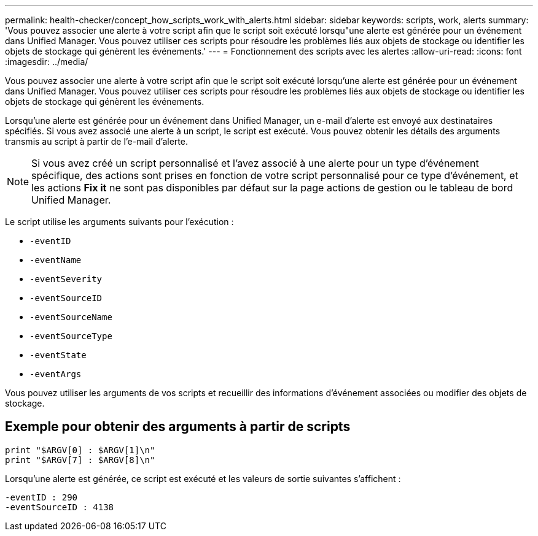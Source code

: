 ---
permalink: health-checker/concept_how_scripts_work_with_alerts.html 
sidebar: sidebar 
keywords: scripts, work, alerts 
summary: 'Vous pouvez associer une alerte à votre script afin que le script soit exécuté lorsqu"une alerte est générée pour un événement dans Unified Manager. Vous pouvez utiliser ces scripts pour résoudre les problèmes liés aux objets de stockage ou identifier les objets de stockage qui génèrent les événements.' 
---
= Fonctionnement des scripts avec les alertes
:allow-uri-read: 
:icons: font
:imagesdir: ../media/


[role="lead"]
Vous pouvez associer une alerte à votre script afin que le script soit exécuté lorsqu'une alerte est générée pour un événement dans Unified Manager. Vous pouvez utiliser ces scripts pour résoudre les problèmes liés aux objets de stockage ou identifier les objets de stockage qui génèrent les événements.

Lorsqu'une alerte est générée pour un événement dans Unified Manager, un e-mail d'alerte est envoyé aux destinataires spécifiés. Si vous avez associé une alerte à un script, le script est exécuté. Vous pouvez obtenir les détails des arguments transmis au script à partir de l'e-mail d'alerte.

[NOTE]
====
Si vous avez créé un script personnalisé et l'avez associé à une alerte pour un type d'événement spécifique, des actions sont prises en fonction de votre script personnalisé pour ce type d'événement, et les actions *Fix it* ne sont pas disponibles par défaut sur la page actions de gestion ou le tableau de bord Unified Manager.

====
Le script utilise les arguments suivants pour l'exécution :

* `-eventID`
* `-eventName`
* `-eventSeverity`
* `-eventSourceID`
* `-eventSourceName`
* `-eventSourceType`
* `-eventState`
* `-eventArgs`


Vous pouvez utiliser les arguments de vos scripts et recueillir des informations d'événement associées ou modifier des objets de stockage.



== Exemple pour obtenir des arguments à partir de scripts

[listing]
----
print "$ARGV[0] : $ARGV[1]\n"
print "$ARGV[7] : $ARGV[8]\n"
----
Lorsqu'une alerte est générée, ce script est exécuté et les valeurs de sortie suivantes s'affichent :

[listing]
----
-eventID : 290
-eventSourceID : 4138
----